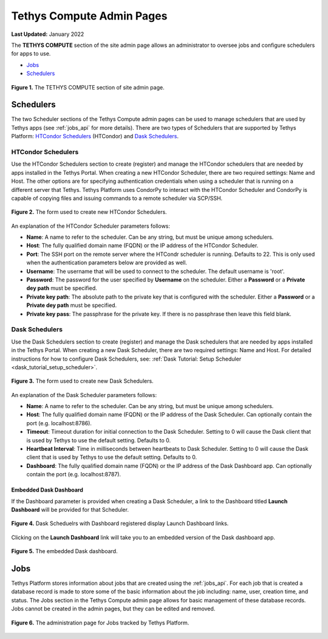 **************************
Tethys Compute Admin Pages
**************************

**Last Updated:** January 2022

The **TETHYS COMPUTE** section of the site admin page allows an administrator to oversee jobs and configure schedulers for apps to use.

* `Jobs`_
* `Schedulers`_

.. figure:: ../images/tethys_compute/tethys_compute_admin.png
    :width: 900px
    :align: center

    **Figure 1.** The TETHYS COMPUTE section of site admin page.

.. _schedulers-label:

Schedulers
----------

The two Scheduler sections of the Tethys Compute admin pages can be used to manage schedulers that are used by Tethys apps (see :ref:`jobs_api` for more details). There are two types of Schedulers that are supported by Tethys Platform: `HTCondor Schedulers`_ (HTCondor) and `Dask Schedulers`_.

HTCondor Schedulers
...................

Use the HTCondor Schedulers section to create (register) and manage the HTCondor schedulers that are needed by apps installed in the Tethys Portal. When creating a new HTCondor Scheduler, there are two required settings: Name and Host. The other options are for specifying authentication credentials when using a scheduler that is running on a different server that Tethys. Tethys Platform uses CondorPy to interact with the HTCondor Scheduler and CondorPy is capable of copying files and issuing commands to a remote scheduler via SCP/SSH.

.. figure:: ../images/tethys_compute/tethys_compute_condor_scheduler.png
    :width: 900px
    :align: center

    **Figure 2.** The form used to create new HTCondor Schedulers.

An explanation of the HTCondor Scheduler parameters follows:

* **Name**: A name to refer to the scheduler. Can be any string, but must be unique among schedulers.
* **Host**: The fully qualified domain name (FQDN) or the IP address of the HTCondor Scheduler.
* **Port**: The SSH port on the remote server where the HTCondr scheduler is running. Defaults to 22. This is only used when the authentication parameters below are provided as well.
* **Username**: The username that will be used to connect to the scheduler. The default username is 'root'.
* **Password**: The password for the user specified by **Username** on the scheduler. Either a **Password** or a **Private dey path** must be specified.
* **Private key path**: The absolute path to the private key that is configured with the scheduler. Either a **Password** or a **Private dey path** must be specified.
* **Private key pass**: The passphrase for the private key. If there is no passphrase then leave this field blank.

Dask Schedulers
...............

Use the Dask Schedulers section to create (register) and manage the Dask schedulers that are needed by apps installed in the Tethys Portal. When creating a new Dask Scheduler, there are two required settings: Name and Host. For detailed instructions for how to configure Dask Schedulers, see: :ref:`Dask Tutorial: Setup Scheduler <dask_tutorial_setup_scheduler>`.

.. figure:: ../images/tethys_compute/tethys_compute_dask_scheduler.png
    :width: 900px
    :align: center

    **Figure 3.** The form used to create new Dask Schedulers.

An explanation of the Dask Scheduler parameters follows:

* **Name**: A name to refer to the scheduler. Can be any string, but must be unique among schedulers.
* **Host**: The fully qualified domain name (FQDN) or the IP address of the Dask Scheduler. Can optionally contain the port (e.g. localhost:8786).
* **Timeout**: Timeout duration for initial connection to the Dask Scheduler. Setting to 0 will cause the Dask client that is used by Tethys to use the default setting. Defaults to 0.
* **Heartbeat Interval**: Time in milliseconds between heartbeats to Dask Scheduler. Setting to 0 will cause the Dask client that is used by Tethys to use the default setting. Defaults to 0.
* **Dashboard**: The fully qualified domain name (FQDN) or the IP address of the Dask Dashboard app. Can optionally contain the port (e.g. localhost:8787).

Embedded Dask Dashboard
+++++++++++++++++++++++

If the Dashboard parameter is provided when creating a Dask Scheduler, a link to the Dashboard titled **Launch Dashboard** will be provided for that Scheduler.

.. figure:: ../images/tethys_compute/tethys_compute_dask_launch_links.png
    :width: 900px
    :align: center

    **Figure 4.** Dask Scheduelrs with Dashboard registered display Launch Dashboard links.

Clicking on the **Launch Dashboard** link will take you to an embedded version of the Dask dashboard app.

.. figure:: ../images/tutorial/NewDaskSchedulerPage.png
    :width: 900px
    :align: center

    **Figure 5.** The embedded Dask dashboard.


.. _jobs-label:

Jobs
----

Tethys Platform stores information about jobs that are created using the :ref:`jobs_api`. For each job that is created a database record is made to store some of the basic information about the job including: name, user, creation time, and status. The Jobs section in the Tethys Compute admin page allows for basic management of these database records. Jobs cannot be created in the admin pages, but they can be edited and removed.

.. figure:: ../images/tethys_compute/tethys_compute_jobs.png
    :width: 900px
    :align: center

    **Figure 6.** The administration page for Jobs tracked by Tethys Platform.
